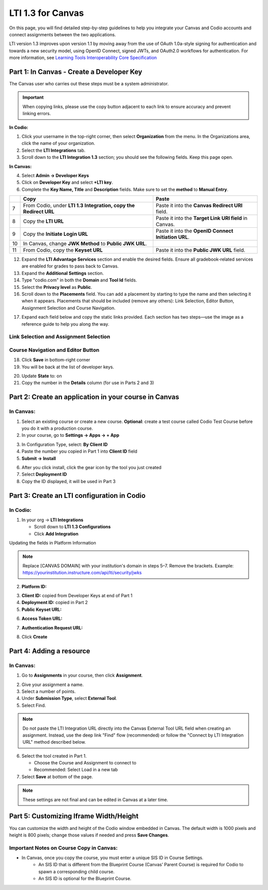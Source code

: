 .. meta::
   :description: LTI 1.3 for Canvas

.. _lti1-3Canvas:

LTI 1.3 for Canvas
==================

On this page, you will find detailed step-by-step guidelines to help you integrate your Canvas and Codio accounts and connect assignments between the two applications.

LTI version 1.3 improves upon version 1.1 by moving away from the use of OAuth 1.0a-style signing for authentication and towards a new security model, using OpenID Connect, signed JWTs, and OAuth2.0 workflows for authentication.
For more information, see `Learning Tools Interoperability Core Specification <https://www.imsglobal.org/spec/lti/v1p3/>`__


Part 1: In Canvas - Create a Developer Key
------------------------------------------
The Canvas user who carries out these steps must be a system administrator.

.. important::
   When copying links, please use the copy button adjacent to each link to ensure accuracy and prevent linking errors.



**In Codio:**

1. Click your username in the top-right corner, then select **Organization** from the menu. In the Organizations area, click the name of your organization.

2. Select the **LTI Integrations** tab.

3. Scroll down to the **LTI Integration 1.3** section; you should see the following fields. Keep this page open.


**In Canvas:**

|image1|


4. Select **Admin -> Developer Keys**

5. Click on **Developer Key** and select **+LTI key**.

6. Complete the **Key Name, Title** and **Description** fields. Make sure to set the **method** to **Manual Entry**.

|image2|


+------+--------------------------------------------------------+-----------------------------------------------------------------------+
|      | **Copy**                                               | **Paste**                                                             |
+======+========================================================+=======================================================================+
| 7    | From Codio, under **LTI 1.3 Integration, copy the**    | Paste it into the **Canvas Redirect URI** field.                      |
|      | **Redirect URL**                                       |                                                                       |
+------+--------------------------------------------------------+-----------------------------------------------------------------------+
| 8    | Copy the **LTI URL**                                   | Paste it into the **Target Link URI field** in Canvas.                |
+------+--------------------------------------------------------+-----------------------------------------------------------------------+
| 9    | Copy the **Initiate Login URL**                        | Paste it into the **OpenID Connect Initiation URL**.                  |
+------+--------------------------------------------------------+-----------------------------------------------------------------------+
| 10   | In Canvas, change **JWK Method** to **Public JWK URL**.|                                                                       |
+------+--------------------------------------------------------+-----------------------------------------------------------------------+
| 11   | From Codio, copy the **Keyset URL**                    | Paste it into the **Public JWK URL** field.                           |
+------+--------------------------------------------------------+-----------------------------------------------------------------------+


|image3|

12. Expand the **LTI Advantage Services** section and enable the desired fields. Ensure all gradebook-related services are enabled for grades to pass back to Canvas.

13. Expand the **Additional Settings** section.

14. Type "codio.com" in both the **Domain** and **Tool Id** fields.

15. Select the **Privacy level** as **Public**.

16. Scroll down to the **Placements** field. You can add a placement by starting to type the name and then selecting it when it appears. Placements that should be included (remove any others): Link Selection, Editor Button, Assignment Selection and Course Navigation.

|image4|

17. Expand each field below and copy the static links provided. Each section has two steps—use the image as a reference guide to help you along the way.


Link Selection and Assignment Selection
~~~~~~~~~~~~~~~~~~~~~~~~~~~~~~~~~~~~~~~~

.. image:: /img/canvaslinkassignmentselect.png
    :alt: Canvas Link Selection placement
    :width: 750px 

    
.. tabs::

   .. code-tab:: text
      :caption: Target Link URI

      https://apollo.codio.com/lti/resource_selection

.. tabs::

   .. code-tab:: text
      :caption: Icon URL

      https://static-assets.codio.com/dashboard/images/icons/favicon-16x16.da14ae918fd9bc3b.png


Course Navigation and Editor Button
~~~~~~~~~~~~~~~~~~~~~~~~~~~~~~~~~~~~


.. image:: /img/canvascourseeditortselect.png
    :alt: Canvas Link Selection placement
    :width: 750px 


.. tabs::

   .. code-tab:: text
      :caption: Target Link URI

      https://apollo.codio.com/lti/resource_selection

.. tabs::

   .. code-tab:: text
      :caption: Icon URL

      https://static-assets.codio.com/dashboard/images/icons/favicon-16x16.da14ae918fd9bc3b.png




18. Click **Save** in bottom-right corner

19. You will be back at the list of developer keys.

|image5|

20. Update **State** to: on

21. Copy the number in the **Details** column (for use in Parts 2 and 3)


 .. |image1| image:: /img/lti/canvasdeveloperkey.png
    :alt: Canvas Developer Keys page
    :width: 750px

 .. |image2| image:: /img/developerkeyvaluessample1.png
    :alt: Canvas LTI key configuration fields
    :width: 500px    

 .. |image3| image:: /img/canvasadvantagesample.png
    :alt: LTI Advantage Services toggles in Canvas
    :width: 750px   

 .. |image4| image:: /img/canvasplacementssample.png
    :alt: Canvas placements configuration
    :width: 500px 

 .. |image5| image:: /img/lti/canvasdetails.png
    :alt: Canvas Developer Key list with details
    :width: 1500px 


      


Part 2: Create an application in your course in Canvas
------------------------------------------------------

In Canvas:
~~~~~~~~~~


1. Select an existing course or create a new course. **Optional**: create a test course called Codio Test Course before you do it with a production course.

2. In your course, go to **Settings → Apps → + App**

.. image:: /img/addlti13app.png
   :width: 450px

3. In Configuration Type, select: **By Client ID**

4. Paste the number you copied in Part 1 into **Client ID** field

5. **Submit → Install**

.. image:: /img/canvasdeployment.png
   :width: 450px

6. After you click install, click the gear icon by the tool you just created

7. Select **Deployment ID**

8. Copy the ID displayed, it will be used in Part 3



Part 3: Create an LTI configuration in Codio
--------------------------------------------

In Codio:
~~~~~~~~~

.. image:: /img/lti/addlti13integration.png
   :width: 750px

1. In your org → **LTI Integrations**

   - Scroll down to **LTI 1.3 Configurations**
   - Click **Add Integration**

Updating the fields in Platform Information

.. note::
   Replace [CANVAS DOMAIN] with your institution's domain in steps 5–7. Remove the brackets. Example: https://yourinstitution.instructure.com/api/lti/security/jwks


.. image:: /img/canvasplatform25.png
   :width: 500px


2. **Platform ID:**

.. tabs::

   .. code-tab:: text
      :caption: Platform ID

       https://canvas.instructure.com



  

3. **Client ID:** copied from Developer Keys at end of Part 1

4. **Deployment ID:** copied in Part 2

5. **Public Keyset URL:**
   
.. tabs::

   .. code-tab:: text
      :caption: Public Keyset URL

       https://[CANVAS DOMAIN]/api/lti/security/jwks

6. **Access Token URL:**
   
.. tabs::

   .. code-tab:: text
      :caption: Access Token URL
   
       https://[CANVAS DOMAIN]/login/oauth2/token

7. **Authentication Request URL:**
   
.. tabs::

   .. code-tab:: text
      :caption: Authentication Request URL

       https://[CANVAS DOMAIN]/api/lti/authorize_redirect

8. Click **Create**

Part 4: Adding a resource
-------------------------
In Canvas:
~~~~~~~~~~

1. Go to **Assignments** in your course, then click **Assignment**.

.. image:: /img/createassignment.png
   :width: 500px

2. Give your assignment a name.

3. Select a number of points.

4. Under **Submission Type**, select **External Tool**.

5. Select Find.

.. note::
   Do not paste the LTI Integration URL directly into the Canvas External Tool URL field when creating an assignment. Instead, use the deep link "Find" flow (recommended) or follow the "Connect by LTI Integration URL" method described below.

6. Select the tool created in Part 1.

   - Choose the Course and Assignment to connect to
   - Recommended: Select Load in a new tab

7. Select **Save** at bottom of the page.


.. note::
   These settings are not final and can be edited in Canvas at a later time.


Part 5: Customizing Iframe Width/Height
---------------------------------------

You can customize the width and height of the Codio window embedded in Canvas. The default width is 1000 pixels and height is 800 pixels; change those values if needed and press **Save Changes**.

  .. image:: /img/lti/iframe-width-height.png
     :alt: Iframe Width and Height settings


Important Notes on Course Copy in Canvas:
~~~~~~~~~~~~~~~~~~~~~~~~~~~~~~~~~~~~~~~~~~

- In Canvas, once you copy the course, you must enter a unique SIS ID in Course Settings.
    - An SIS ID that is different from the Blueprint Course (Canvas’ Parent Course) is required for Codio to spawn a corresponding child course.
    - An SIS ID is optional for the Blueprint Course.






